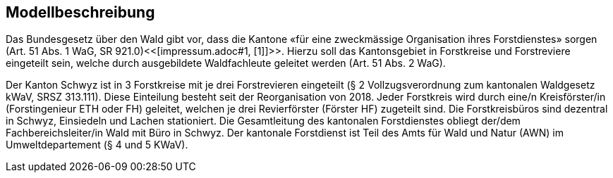 == Modellbeschreibung

Das Bundesgesetz über den Wald gibt vor, dass die Kantone «für eine zweckmässige Organisation ihres Forstdienstes» sorgen (Art. 51 Abs. 1 WaG, SR 921.0)<<[impressum.adoc#1, [1]]>>. Hierzu soll das Kantonsgebiet in Forstkreise und Forstreviere eingeteilt sein, welche durch ausgebildete Waldfachleute geleitet werden (Art. 51 Abs. 2 WaG).

Der Kanton Schwyz ist in 3 Forstkreise mit je drei Forstrevieren eingeteilt (§ 2 Vollzugsverordnung zum kantonalen Waldgesetz kWaV, SRSZ 313.111). Diese Einteilung besteht seit der Reorganisation von 2018. Jeder Forstkreis wird durch eine/n Kreisförster/in (Forstingenieur ETH oder FH) geleitet, welchen je drei Revierförster (Förster HF) zugeteilt sind. Die Forstkreisbüros sind dezentral in Schwyz, Einsiedeln und Lachen stationiert. Die Gesamtleitung des kantonalen Forstdienstes obliegt der/dem Fachbereichsleiter/in Wald mit Büro in Schwyz. Der kantonale Forstdienst ist Teil des Amts für Wald und Natur (AWN) im Umweltdepartement (§ 4 und 5 KWaV).

ifdef::backend-pdf[]
<<<
endif::[]
